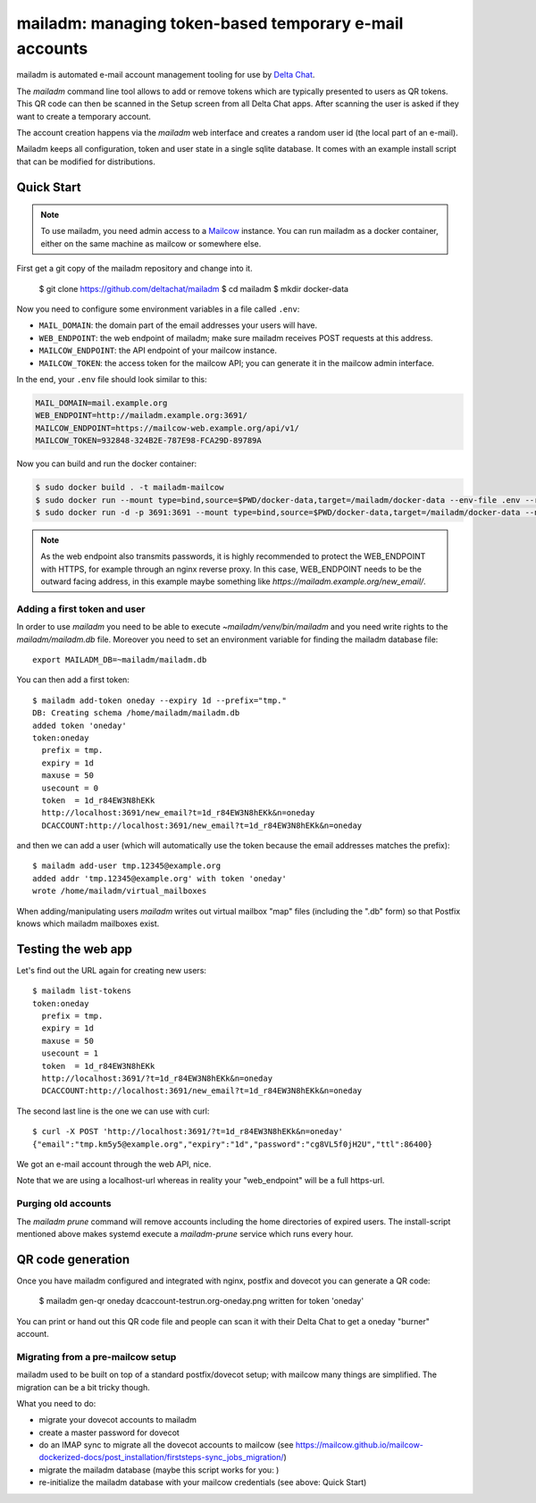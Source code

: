 mailadm: managing token-based temporary e-mail accounts
========================================================

mailadm is automated e-mail account management tooling
for use by `Delta Chat <https://delta.chat>`_.

The `mailadm` command line tool allows to add or remove tokens which are
typically presented to users as QR tokens.  This QR code can then be
scanned in the Setup screen from all Delta Chat apps. After scanning the
user is asked if they want to create a temporary account.

The account creation happens via the `mailadm` web interface
and creates a random user id (the local part of an e-mail).

Mailadm keeps all configuration, token and user state in a single
sqlite database.  It comes with an example install script that
can be modified for distributions.


Quick Start
-----------

.. note::

    To use mailadm, you need admin access to a `Mailcow
    <https://mailcow.email/>`_ instance. You can run mailadm as a docker
    container, either on the same machine as mailcow or somewhere else.

First get a git copy of the mailadm repository and change into it.

    $ git clone https://github.com/deltachat/mailadm
    $ cd mailadm
    $ mkdir docker-data

Now you need to configure some environment variables in a file called ``.env``:

* ``MAIL_DOMAIN``: the domain part of the email addresses your users will have. 
* ``WEB_ENDPOINT``: the web endpoint of mailadm; make sure mailadm receives
  POST requests at this address.
* ``MAILCOW_ENDPOINT``: the API endpoint of your mailcow instance.
* ``MAILCOW_TOKEN``: the access token for the mailcow API; you can generate it
  in the mailcow admin interface.

In the end, your ``.env`` file should look similar to this:

.. code:: bash

    MAIL_DOMAIN=mail.example.org
    WEB_ENDPOINT=http://mailadm.example.org:3691/
    MAILCOW_ENDPOINT=https://mailcow-web.example.org/api/v1/
    MAILCOW_TOKEN=932848-324B2E-787E98-FCA29D-89789A
    
Now you can build and run the docker container:

.. code:: bash

    $ sudo docker build . -t mailadm-mailcow
    $ sudo docker run --mount type=bind,source=$PWD/docker-data,target=/mailadm/docker-data --env-file .env --rm mailadm-mailcow mailadm init
    $ sudo docker run -d -p 3691:3691 --mount type=bind,source=$PWD/docker-data,target=/mailadm/docker-data --name mailadm mailadm-mailcow gunicorn -b :3691 -w 1 mailadm.app:app

.. note::

    As the web endpoint also transmits passwords, it is highly recommended to
    protect the WEB_ENDPOINT with HTTPS, for example through an nginx reverse
    proxy. In this case, WEB_ENDPOINT needs to be the outward facing address,
    in this example maybe something like
    `https://mailadm.example.org/new_email/`.
    
Adding a first token and user
++++++++++++++++++++++++++++++

In order to use `mailadm` you need to be able
to execute `~mailadm/venv/bin/mailadm` and you
need write rights to the `mailadm/mailadm.db` file.
Moreover you need to set an environment variable
for finding the mailadm database file::

    export MAILADM_DB=~mailadm/mailadm.db

You can then add a first token::

    $ mailadm add-token oneday --expiry 1d --prefix="tmp."
    DB: Creating schema /home/mailadm/mailadm.db
    added token 'oneday'
    token:oneday
      prefix = tmp.
      expiry = 1d
      maxuse = 50
      usecount = 0
      token  = 1d_r84EW3N8hEKk
      http://localhost:3691/new_email?t=1d_r84EW3N8hEKk&n=oneday
      DCACCOUNT:http://localhost:3691/new_email?t=1d_r84EW3N8hEKk&n=oneday

and then we can add a user (which will automatically use the token
because the email addresses matches the prefix)::

    $ mailadm add-user tmp.12345@example.org
    added addr 'tmp.12345@example.org' with token 'oneday'
    wrote /home/mailadm/virtual_mailboxes

When adding/manipulating users `mailadm` writes out
virtual mailbox "map" files (including the ".db" form)
so that Postfix knows which mailadm mailboxes exist.


Testing the web app
-----------------------------

Let's find out the URL again for creating new users::

    $ mailadm list-tokens
    token:oneday
      prefix = tmp.
      expiry = 1d
      maxuse = 50
      usecount = 1
      token  = 1d_r84EW3N8hEKk
      http://localhost:3691/?t=1d_r84EW3N8hEKk&n=oneday
      DCACCOUNT:http://localhost:3691/new_email?t=1d_r84EW3N8hEKk&n=oneday

The second last line is the one we can use with curl::

   $ curl -X POST 'http://localhost:3691/?t=1d_r84EW3N8hEKk&n=oneday'
   {"email":"tmp.km5y5@example.org","expiry":"1d","password":"cg8VL5f0jH2U","ttl":86400}

We got an e-mail account through the web API, nice.

Note that we are using a localhost-url whereas in reality
your "web_endpoint" will be a full https-url.

Purging old accounts
++++++++++++++++++++++++

The `mailadm prune` command will remove accounts
including the home directories of expired users.
The install-script mentioned above makes systemd
execute a `mailadm-prune` service which runs every hour.

QR code generation
---------------------------

Once you have mailadm configured and integrated with
nginx, postfix and dovecot you can generate a QR code:

    $ mailadm gen-qr oneday
    dcaccount-testrun.org-oneday.png written for token 'oneday'

You can print or hand out this QR code file and people can scan it with
their Delta Chat to get a oneday "burner" account.

Migrating from a pre-mailcow setup
++++++++++++++++++++++++++++++++++

mailadm used to be built on top of a standard postfix/dovecot setup; with
mailcow many things are simplified. The migration can be a bit tricky though.

What you need to do:

* migrate your dovecot accounts to mailadm
* create a master password for dovecot
* do an IMAP sync to migrate all the dovecot accounts to mailcow (see https://mailcow.github.io/mailcow-dockerized-docs/post_installation/firststeps-sync_jobs_migration/)
* migrate the mailadm database (maybe this script works for you: )
* re-initialize the mailadm database with your mailcow credentials (see above: Quick Start)

